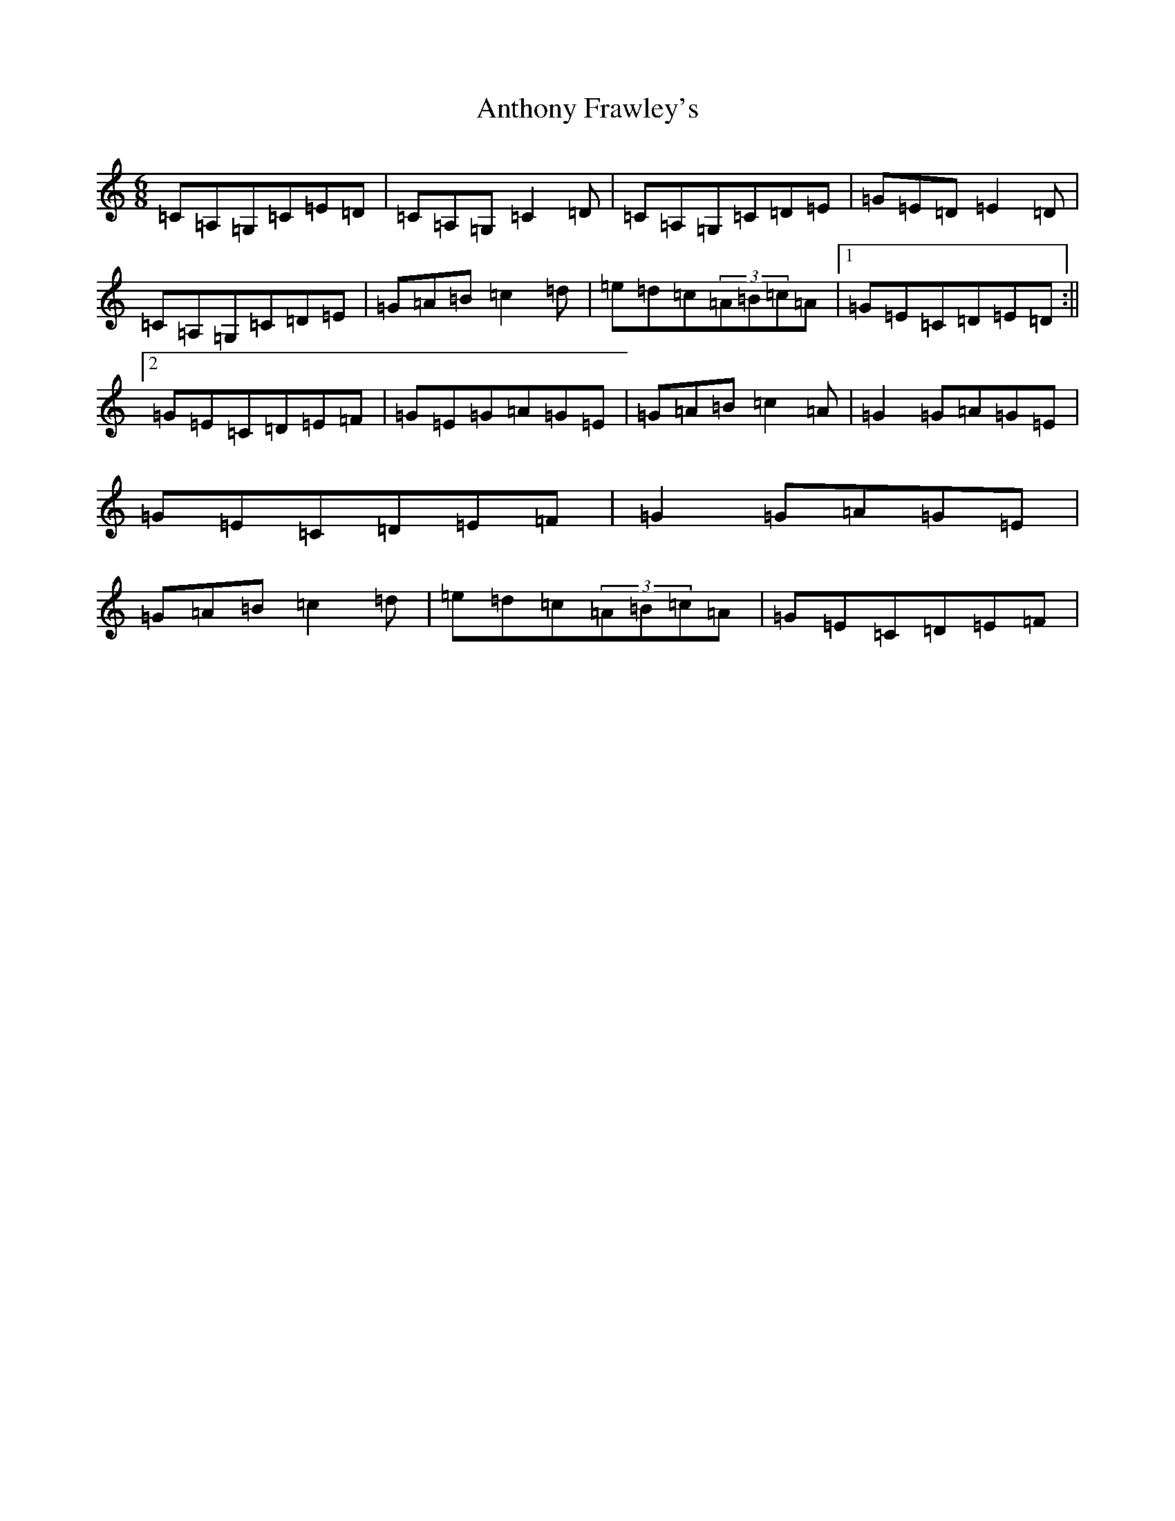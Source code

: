 X: 845
T: Anthony Frawley's
S: https://thesession.org/tunes/1198#setting2467
R: jig
M:6/8
L:1/8
K: C Major
=C=A,=G,=C=E=D|=C=A,=G,=C2=D|=C=A,=G,=C=D=E|=G=E=D=E2=D|=C=A,=G,=C=D=E|=G=A=B=c2=d|=e=d=c(3=A=B=c=A|1=G=E=C=D=E=D:||2=G=E=C=D=E=F|=G=E=G=A=G=E|=G=A=B=c2=A|=G2=G=A=G=E|=G=E=C=D=E=F|=G2=G=A=G=E|=G=A=B=c2=d|=e=d=c(3=A=B=c=A|=G=E=C=D=E=F|